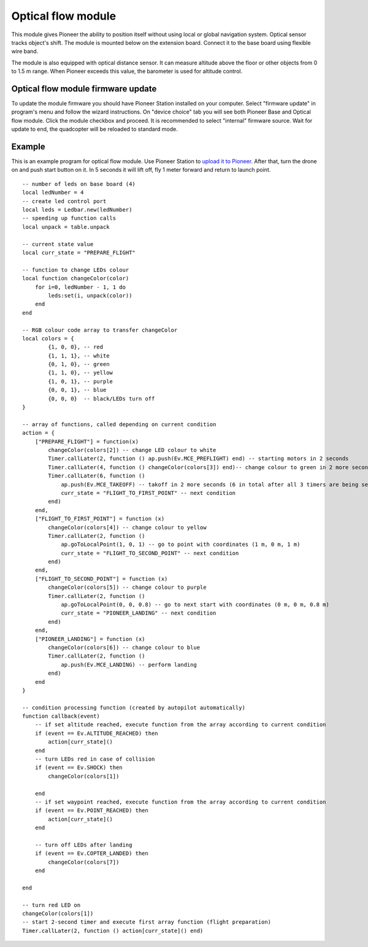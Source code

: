Optical flow module 
=========================================================

.. image:: /_static/images/optical_nav.png
	:align: center

This module gives Pioneer the ability to position itself without using local or global navigation system. Optical sensor tracks object's shift.
The module is mounted below on the extension board. Connect it to the base board using flexible wire band. 

The module is also equipped with optical distance sensor. It can measure altitude above the floor or other objects from 0 to 1.5 m range. When Pioneer exceeds this value, the barometer is used for altitude control.

Optical flow module firmware update
-------------------------------------

To update the module firmware you should have Pioneer Station installed on your computer. Select "firmware update" in program's menu and follow the wizard instructions.
On "device choice" tab you will see both Pioneer Base and Optical flow module. Click the module checkbox and proceed. 
It is recommended to select "internal" firmware source. 
Wait for update to end, the quadcopter will be reloaded to standard mode.

Example
-------

This is an example program for optical flow module. Use Pioneer Station to `upload it to Pioneer`_. After that, turn the drone on and push start button on it. In 5 seconds it will lift off, fly 1 meter forward and return to launch point.

.. _upload it to Pioneer: ../programming/pioneer_station/pioneer_station_upload.html

::


	-- number of leds on base board (4)
	local ledNumber = 4
	-- create led control port
	local leds = Ledbar.new(ledNumber)
	-- speeding up function calls
	local unpack = table.unpack

	-- current state value
	local curr_state = "PREPARE_FLIGHT"

	-- function to change LEDs colour
	local function changeColor(color)
	    for i=0, ledNumber - 1, 1 do
	        leds:set(i, unpack(color))
	    end
	end 

	-- RGB colour code array to transfer changeColor
	local colors = {
	        {1, 0, 0}, -- red
	        {1, 1, 1}, -- white
	        {0, 1, 0}, -- green
	        {1, 1, 0}, -- yellow
	        {1, 0, 1}, -- purple
	        {0, 0, 1}, -- blue
	        {0, 0, 0}  -- black/LEDs turn off
	}

	-- array of functions, called depending on current condition
	action = {
	    ["PREPARE_FLIGHT"] = function(x)
	        changeColor(colors[2]) -- change LED colour to white
	        Timer.callLater(2, function () ap.push(Ev.MCE_PREFLIGHT) end) -- starting motors in 2 seconds
	        Timer.callLater(4, function () changeColor(colors[3]) end)-- change colour to green in 2 more seconds (4 seconds in total since timers start one after another right away)
	        Timer.callLater(6, function () 
	            ap.push(Ev.MCE_TAKEOFF) -- takoff in 2 more seconds (6 in total after all 3 timers are being set)
	            curr_state = "FLIGHT_TO_FIRST_POINT" -- next condition
	        end)
	    end,
	    ["FLIGHT_TO_FIRST_POINT"] = function (x) 
	        changeColor(colors[4]) -- change colour to yellow
	        Timer.callLater(2, function ()
	            ap.goToLocalPoint(1, 0, 1) -- go to point with coordinates (1 m, 0 m, 1 m)
	            curr_state = "FLIGHT_TO_SECOND_POINT" -- next condition
	        end) 
	    end,
	    ["FLIGHT_TO_SECOND_POINT"] = function (x) 
	        changeColor(colors[5]) -- change colour to purple
	        Timer.callLater(2, function ()
	            ap.goToLocalPoint(0, 0, 0.8) -- go to next start with coordinates (0 m, 0 m, 0.8 m)
	            curr_state = "PIONEER_LANDING" -- next condition
	        end)
	    end,
	    ["PIONEER_LANDING"] = function (x) 
	        changeColor(colors[6]) -- change colour to blue
	        Timer.callLater(2, function () 
	            ap.push(Ev.MCE_LANDING) -- perform landing
	        end)
	    end
	}

	-- condition processing function (created by autopilot automatically)
	function callback(event)
	    -- if set altitude reached, execute function from the array according to current condition
	    if (event == Ev.ALTITUDE_REACHED) then
	        action[curr_state]()
	    end
	    -- turn LEDs red in case of collision
	    if (event == Ev.SHOCK) then
	        changeColor(colors[1])

	    end
	    -- if set waypoint reached, execute function from the array according to current condition
	    if (event == Ev.POINT_REACHED) then
	        action[curr_state]()
	    end

	    -- turn off LEDs after landing
	    if (event == Ev.COPTER_LANDED) then
	        changeColor(colors[7])
	    end

	end

	-- turn red LED on
	changeColor(colors[1])
	-- start 2-second timer and execute first array function (flight preparation)
	Timer.callLater(2, function () action[curr_state]() end)
